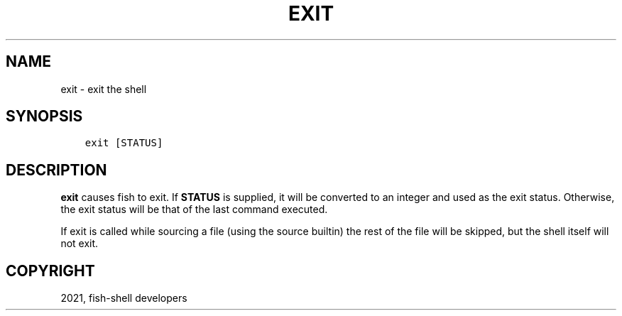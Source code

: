 .\" Man page generated from reStructuredText.
.
.TH "EXIT" "1" "Jun 28, 2021" "3.3" "fish-shell"
.SH NAME
exit \- exit the shell
.
.nr rst2man-indent-level 0
.
.de1 rstReportMargin
\\$1 \\n[an-margin]
level \\n[rst2man-indent-level]
level margin: \\n[rst2man-indent\\n[rst2man-indent-level]]
-
\\n[rst2man-indent0]
\\n[rst2man-indent1]
\\n[rst2man-indent2]
..
.de1 INDENT
.\" .rstReportMargin pre:
. RS \\$1
. nr rst2man-indent\\n[rst2man-indent-level] \\n[an-margin]
. nr rst2man-indent-level +1
.\" .rstReportMargin post:
..
.de UNINDENT
. RE
.\" indent \\n[an-margin]
.\" old: \\n[rst2man-indent\\n[rst2man-indent-level]]
.nr rst2man-indent-level -1
.\" new: \\n[rst2man-indent\\n[rst2man-indent-level]]
.in \\n[rst2man-indent\\n[rst2man-indent-level]]u
..
.SH SYNOPSIS
.INDENT 0.0
.INDENT 3.5
.sp
.nf
.ft C
exit [STATUS]
.ft P
.fi
.UNINDENT
.UNINDENT
.SH DESCRIPTION
.sp
\fBexit\fP causes fish to exit. If \fBSTATUS\fP is supplied, it will be converted to an integer and used as the exit status. Otherwise, the exit status will be that of the last command executed.
.sp
If exit is called while sourcing a file (using the source builtin) the rest of the file will be skipped, but the shell itself will not exit.
.SH COPYRIGHT
2021, fish-shell developers
.\" Generated by docutils manpage writer.
.
